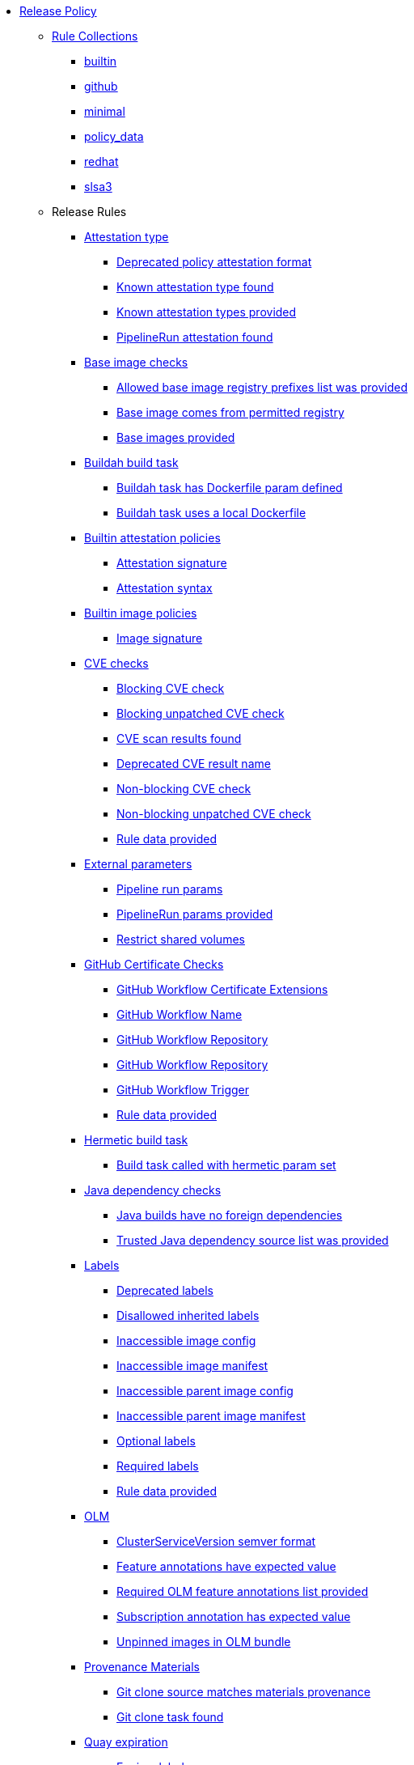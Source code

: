 * xref:release_policy.adoc[Release Policy]
** xref:_available_rule_collections[Rule Collections]
*** xref:release_policy.adoc#builtin[builtin]
*** xref:release_policy.adoc#github[github]
*** xref:release_policy.adoc#minimal[minimal]
*** xref:release_policy.adoc#policy_data[policy_data]
*** xref:release_policy.adoc#redhat[redhat]
*** xref:release_policy.adoc#slsa3[slsa3]
** Release Rules
*** xref:release_policy.adoc#attestation_type_package[Attestation type]
**** xref:release_policy.adoc#attestation_type__deprecated_policy_attestation_format[Deprecated policy attestation format]
**** xref:release_policy.adoc#attestation_type__known_attestation_type[Known attestation type found]
**** xref:release_policy.adoc#attestation_type__known_attestation_types_provided[Known attestation types provided]
**** xref:release_policy.adoc#attestation_type__pipelinerun_attestation_found[PipelineRun attestation found]
*** xref:release_policy.adoc#base_image_registries_package[Base image checks]
**** xref:release_policy.adoc#base_image_registries__allowed_registries_provided[Allowed base image registry prefixes list was provided]
**** xref:release_policy.adoc#base_image_registries__base_image_permitted[Base image comes from permitted registry]
**** xref:release_policy.adoc#base_image_registries__base_image_info_found[Base images provided]
*** xref:release_policy.adoc#buildah_build_task_package[Buildah build task]
**** xref:release_policy.adoc#buildah_build_task__buildah_task_has_dockerfile_param[Buildah task has Dockerfile param defined]
**** xref:release_policy.adoc#buildah_build_task__buildah_uses_local_dockerfile[Buildah task uses a local Dockerfile]
*** xref:release_policy.adoc#attestation_package[Builtin attestation policies]
**** xref:release_policy.adoc#attestation__signature_check[Attestation signature]
**** xref:release_policy.adoc#attestation__syntax_check[Attestation syntax]
*** xref:release_policy.adoc#image_package[Builtin image policies]
**** xref:release_policy.adoc#image__signature_check[Image signature]
*** xref:release_policy.adoc#cve_package[CVE checks]
**** xref:release_policy.adoc#cve__cve_blockers[Blocking CVE check]
**** xref:release_policy.adoc#cve__unpatched_cve_blockers[Blocking unpatched CVE check]
**** xref:release_policy.adoc#cve__cve_results_found[CVE scan results found]
**** xref:release_policy.adoc#cve__deprecated_cve_result_name[Deprecated CVE result name]
**** xref:release_policy.adoc#cve__cve_warnings[Non-blocking CVE check]
**** xref:release_policy.adoc#cve__unpatched_cve_warnings[Non-blocking unpatched CVE check]
**** xref:release_policy.adoc#cve__rule_data_provided[Rule data provided]
*** xref:release_policy.adoc#external_parameters_package[External parameters]
**** xref:release_policy.adoc#external_parameters__pipeline_run_params[Pipeline run params]
**** xref:release_policy.adoc#external_parameters__pipeline_run_params_provided[PipelineRun params provided]
**** xref:release_policy.adoc#external_parameters__restrict_shared_volumes[Restrict shared volumes]
*** xref:release_policy.adoc#github_certificate_package[GitHub Certificate Checks]
**** xref:release_policy.adoc#github_certificate__gh_workflow_extensions[GitHub Workflow Certificate Extensions]
**** xref:release_policy.adoc#github_certificate__gh_workflow_name[GitHub Workflow Name]
**** xref:release_policy.adoc#github_certificate__gh_workflow_repository[GitHub Workflow Repository]
**** xref:release_policy.adoc#github_certificate__gh_workflow_ref[GitHub Workflow Repository]
**** xref:release_policy.adoc#github_certificate__gh_workflow_trigger[GitHub Workflow Trigger]
**** xref:release_policy.adoc#github_certificate__rule_data_provided[Rule data provided]
*** xref:release_policy.adoc#hermetic_build_task_package[Hermetic build task]
**** xref:release_policy.adoc#hermetic_build_task__build_task_hermetic[Build task called with hermetic param set]
*** xref:release_policy.adoc#java_package[Java dependency checks]
**** xref:release_policy.adoc#java__no_foreign_dependencies[Java builds have no foreign dependencies]
**** xref:release_policy.adoc#java__trusted_dependencies_source_list_provided[Trusted Java dependency source list was provided]
*** xref:release_policy.adoc#labels_package[Labels]
**** xref:release_policy.adoc#labels__deprecated_labels[Deprecated labels]
**** xref:release_policy.adoc#labels__disallowed_inherited_labels[Disallowed inherited labels]
**** xref:release_policy.adoc#labels__inaccessible_config[Inaccessible image config]
**** xref:release_policy.adoc#labels__inaccessible_manifest[Inaccessible image manifest]
**** xref:release_policy.adoc#labels__inaccessible_parent_config[Inaccessible parent image config]
**** xref:release_policy.adoc#labels__inaccessible_parent_manifest[Inaccessible parent image manifest]
**** xref:release_policy.adoc#labels__optional_labels[Optional labels]
**** xref:release_policy.adoc#labels__required_labels[Required labels]
**** xref:release_policy.adoc#labels__rule_data_provided[Rule data provided]
*** xref:release_policy.adoc#olm_package[OLM]
**** xref:release_policy.adoc#olm__csv_semver_format[ClusterServiceVersion semver format]
**** xref:release_policy.adoc#olm__feature_annotations_format[Feature annotations have expected value]
**** xref:release_policy.adoc#olm__required_olm_features_annotations_provided[Required OLM feature annotations list provided]
**** xref:release_policy.adoc#olm__subscriptions_annotation_format[Subscription annotation has expected value]
**** xref:release_policy.adoc#olm__unpinned_references[Unpinned images in OLM bundle]
*** xref:release_policy.adoc#provenance_materials_package[Provenance Materials]
**** xref:release_policy.adoc#provenance_materials__git_clone_source_matches_provenance[Git clone source matches materials provenance]
**** xref:release_policy.adoc#provenance_materials__git_clone_task_found[Git clone task found]
*** xref:release_policy.adoc#quay_expiration_package[Quay expiration]
**** xref:release_policy.adoc#quay_expiration__expires_label[Expires label]
*** xref:release_policy.adoc#redhat_manifests_package[Red Hat manifests]
**** xref:release_policy.adoc#redhat_manifests__redhat_manifests_missing[Missing Red Hat manifests]
*** xref:release_policy.adoc#sbom_cyclonedx_package[SBOM CycloneDX]
**** xref:release_policy.adoc#sbom_cyclonedx__allowed[Allowed]
**** xref:release_policy.adoc#sbom_cyclonedx__disallowed_package_attributes[Disallowed package attributes]
**** xref:release_policy.adoc#sbom_cyclonedx__disallowed_package_external_references[Disallowed package external references]
**** xref:release_policy.adoc#sbom_cyclonedx__disallowed_packages_provided[Disallowed packages list is provided]
**** xref:release_policy.adoc#sbom_cyclonedx__found[Found]
**** xref:release_policy.adoc#sbom_cyclonedx__valid[Valid]
*** xref:release_policy.adoc#slsa_build_build_service_package[SLSA - Build - Build Service]
**** xref:release_policy.adoc#slsa_build_build_service__allowed_builder_ids_provided[Allowed builder IDs provided]
**** xref:release_policy.adoc#slsa_build_build_service__slsa_builder_id_found[SLSA Builder ID found]
**** xref:release_policy.adoc#slsa_build_build_service__slsa_builder_id_accepted[SLSA Builder ID is known and accepted]
*** xref:release_policy.adoc#slsa_build_scripted_build_package[SLSA - Build - Scripted Build]
**** xref:release_policy.adoc#slsa_build_scripted_build__build_script_used[Build task contains steps]
**** xref:release_policy.adoc#slsa_build_scripted_build__build_task_image_results_found[Build task set image digest and url task results]
**** xref:release_policy.adoc#slsa_build_scripted_build__image_built_by_trusted_task[Image built by trusted Task]
**** xref:release_policy.adoc#slsa_build_scripted_build__subject_build_task_matches[Provenance subject matches build task image result]
*** xref:release_policy.adoc#slsa_provenance_available_package[SLSA - Provenance - Available]
**** xref:release_policy.adoc#slsa_provenance_available__allowed_predicate_types_provided[Allowed predicate types provided]
**** xref:release_policy.adoc#slsa_provenance_available__attestation_predicate_type_accepted[Expected attestation predicate type found]
*** xref:release_policy.adoc#slsa_source_version_controlled_package[SLSA - Source - Version Controlled]
**** xref:release_policy.adoc#slsa_source_version_controlled__materials_uri_is_git_repo[Material uri is a git repo]
**** xref:release_policy.adoc#slsa_source_version_controlled__materials_format_okay[Materials have uri and digest]
**** xref:release_policy.adoc#slsa_source_version_controlled__materials_include_git_sha[Materials include git commit shas]
*** xref:release_policy.adoc#slsa_source_correlated_package[SLSA - Verification model - Source]
**** xref:release_policy.adoc#slsa_source_correlated__expected_source_code_reference[Expected source code reference]
**** xref:release_policy.adoc#slsa_source_correlated__rule_data_provided[Rule data provided]
**** xref:release_policy.adoc#slsa_source_correlated__source_code_reference_provided[Source code reference provided]
**** xref:release_policy.adoc#slsa_source_correlated__attested_source_code_reference[Source reference]
*** xref:release_policy.adoc#sbom_spdx_package[SPDX SBOM]
**** xref:release_policy.adoc#sbom_spdx__contains_files[Contains files]
**** xref:release_policy.adoc#sbom_spdx__contains_packages[Contains packages]
**** xref:release_policy.adoc#sbom_spdx__found[Found]
**** xref:release_policy.adoc#sbom_spdx__matches_image[Matches image]
**** xref:release_policy.adoc#sbom_spdx__valid[Valid]
*** xref:release_policy.adoc#schedule_package[Schedule related checks]
**** xref:release_policy.adoc#schedule__date_restriction[Date Restriction]
**** xref:release_policy.adoc#schedule__rule_data_provided[Rule data provided]
**** xref:release_policy.adoc#schedule__weekday_restriction[Weekday Restriction]
*** xref:release_policy.adoc#source_image_package[Source image]
**** xref:release_policy.adoc#source_image__exists[Exists]
**** xref:release_policy.adoc#source_image__signed[Signed]
*** xref:release_policy.adoc#attestation_task_bundle_package[Task bundle checks]
**** xref:release_policy.adoc#attestation_task_bundle__trusted_bundles_provided[A trusted Tekton bundles list was provided]
**** xref:release_policy.adoc#attestation_task_bundle__task_ref_bundles_not_empty[Task bundle references not empty]
**** xref:release_policy.adoc#attestation_task_bundle__task_ref_bundles_pinned[Task bundle references pinned to digest]
**** xref:release_policy.adoc#attestation_task_bundle__task_ref_bundles_trusted[Task bundles are in trusted tasks list]
**** xref:release_policy.adoc#attestation_task_bundle__task_ref_bundles_current[Task bundles are latest versions]
**** xref:release_policy.adoc#attestation_task_bundle__tasks_defined_in_bundle[Tasks defined using bundle references]
*** xref:release_policy.adoc#tasks_package[Tasks]
**** xref:release_policy.adoc#tasks__required_untrusted_task_found[All required tasks are from trusted tasks]
**** xref:release_policy.adoc#tasks__required_tasks_found[All required tasks were included in the pipeline]
**** xref:release_policy.adoc#tasks__future_required_tasks_found[Future required tasks were found]
**** xref:release_policy.adoc#tasks__pinned_task_refs[Pinned Task references]
**** xref:release_policy.adoc#tasks__pipeline_has_tasks[Pipeline run includes at least one task]
**** xref:release_policy.adoc#tasks__pipeline_required_tasks_list_provided[Required tasks list for pipeline was provided]
**** xref:release_policy.adoc#tasks__required_tasks_list_provided[Required tasks list was provided]
**** xref:release_policy.adoc#tasks__successful_pipeline_tasks[Successful pipeline tasks]
**** xref:release_policy.adoc#tasks__unsupported[Task version unsupported]
*** xref:release_policy.adoc#test_package[Test]
**** xref:release_policy.adoc#test__test_all_images[Image digest is present in IMAGES_PROCESSED result]
**** xref:release_policy.adoc#test__no_failed_informative_tests[No informative tests failed]
**** xref:release_policy.adoc#test__no_erred_tests[No tests erred]
**** xref:release_policy.adoc#test__no_failed_tests[No tests failed]
**** xref:release_policy.adoc#test__no_test_warnings[No tests produced warnings]
**** xref:release_policy.adoc#test__no_skipped_tests[No tests were skipped]
**** xref:release_policy.adoc#test__test_results_known[No unsupported test result values found]
**** xref:release_policy.adoc#test__rule_data_provided[Rule data provided]
**** xref:release_policy.adoc#test__test_data_found[Test data found in task results]
**** xref:release_policy.adoc#test__test_results_found[Test data includes results key]
*** xref:release_policy.adoc#trusted_task_package[Trusted Task checks]
**** xref:release_policy.adoc#trusted_task__pinned[Task references are pinned]
**** xref:release_policy.adoc#trusted_task__data[Task tracking data was provided]
**** xref:release_policy.adoc#trusted_task__trusted[Tasks are trusted]
**** xref:release_policy.adoc#trusted_task__current[Tasks using the latest versions]
**** xref:release_policy.adoc#trusted_task__valid_trusted_artifact_inputs[Trusted Artifact produced in pipeline]
**** xref:release_policy.adoc#trusted_task__trusted_parameters[Trusted parameters]
*** xref:release_policy.adoc#rpm_ostree_task_package[rpm-ostree Task]
**** xref:release_policy.adoc#rpm_ostree_task__builder_image_param[Builder image parameter]
**** xref:release_policy.adoc#rpm_ostree_task__rule_data[Rule data]
